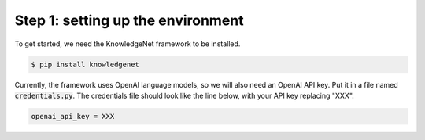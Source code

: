 .. _tutorial_1:

Step 1: setting up the environment
================================

To get started, we need the KnowledgeNet framework to be installed.

.. code-block:: bash

   $ pip install knowledgenet

Currently, the framework uses OpenAI language models, so we will also need an OpenAI API key. Put it in a file named
:code:`credentials.py`. The credentials file should look like the line below, with your API key replacing "XXX".

.. code-block:: python

    openai_api_key = XXX

